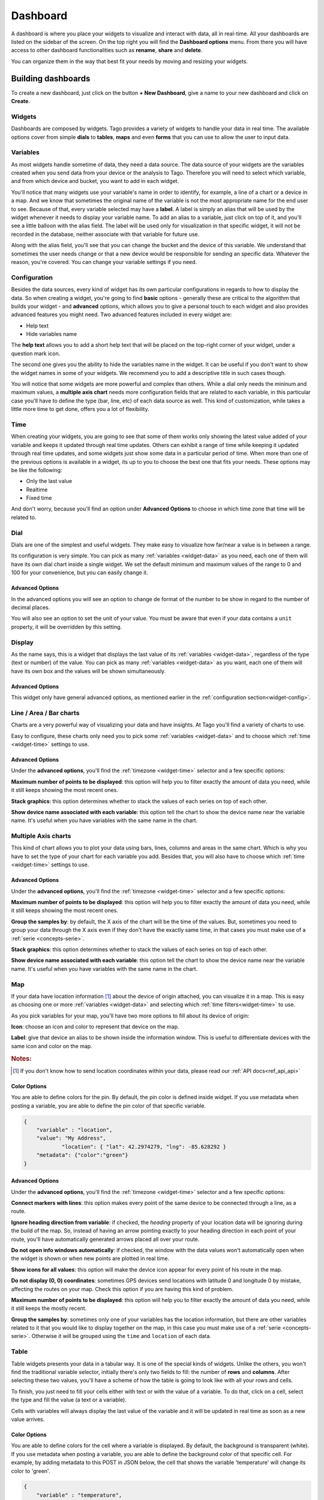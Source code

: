 .. _ref_dashboard_dashboard:

#########
Dashboard
#########

A dashboard is where you place your widgets to visualize and interact with data, all in real-time. All your dashboards are listed on the sidebar of the screen. On the top right you will find the **Dashboard options** menu. From there you will have access to other dashboard functionalities such as **rename**, **share** and **delete**.

.. image:: _static/dashboard/dashboard_list.png

You can organize them in the way that best fit your needs by moving and resizing your widgets.

.. raw:: html

	 <video style="max-width: 100%;" preload="none" src="_static/dashboard/dashboard_1.mp4"   controls></video><br><br>

*******************
Building dashboards
*******************

To create a new dashboard, just click on the button **+ New Dashboard**, give a name to your new dashboard and click on **Create**.

.. raw:: html

	 <video style="max-width: 100%;" preload="none" src="_static/dashboard/dashboard_create.mp4"   controls></video><br><br>

Widgets
*******

Dashboards are composed by widgets. Tago provides a variety of widgets to handle your data in real time. The available options  cover from simple **dials** to **tables**, **maps** and even **forms** that you can use to allow the user to input data.

.. image:: _static/dashboard/widget_types.png

.. _widget-data:

Variables
*********

As most widgets handle sometime of data, they need a data source. The data source of your widgets are the variables created when you send data from your device or the analysis to Tago. Therefore you will need to select which variable, and from which device and bucket, you want to add in each widget.

.. image:: _static/dashboard/widget_vars.png
	:width: 50%
	:align: center

You'll notice that many widgets use your variable's name in order to identify, for example, a line of a chart or a device in a map. And we know that sometimes the original name of the variable is not the most appropriate name for the end user to see. Because of that, every variable selected may have a **label**. A label is simply an alias that will be used by the widget whenever it needs to display your variable name. To add an alias to a variable, just click on top of it, and you'll see a little balloon with the alias field. The label will be used only for visualization in that specific widget, it will not be recorded in the database, neither associate with that variable for future use.

Along with the alias field, you'll see that you can change the bucket and the device of this variable. We understand that sometimes the user needs change or that a new device would be responsible for sending an specific data. Whatever the reason, you're covered. You can change your variable settings if you need.

.. image:: _static/dashboard/widget_var_edit.png
	:width: 30%
	:align: center

.. _widget-config:

Configuration
*************

Besides the data sources, every kind of widget has its own particular configurations in regards to how to display the data. So when creating a widget, you're going to find **basic** options - generally these are critical to the algorithm that builds your widget - and **advanced** options, which allows you to give a personal touch to each widget and also provides advanced features you might need. Two advanced features included in every widget are:

* Help text
* Hide variables name

The **help text** allows you to add a short help text that will be placed on the top-right corner of your widget, under a question mark icon.

.. image:: _static/dashboard/widget_help.png
	:width: 50%
	:align: center

The second one gives you the ability to hide the variables name in the widget. It can be useful if you don't want to show the widget names in some of your widgets. We recommend you to add a descriptive title in such cases though.

You will notice that some widgets are more powerful and complex than others. While a dial only needs the mininum and maximum values, a **multiple axis chart** needs more configuration fields that are related to each variable, in this particular case you'll have to define the type (bar, line, etc) of each data source as well. This kind of customization, while takes a little more time to get done, offers you a lot of flexibility.

.. image:: _static/dashboard/widget_var_configuration.png
	:width: 50%
	:align: center

.. _widget-time:

Time
****

When creating your widgets, you are going to see that some of them works only showing the latest value added of your variable and keeps it updated through real time updates. Others can exhibit a range of time while keeping it updated through real time updates, and some widgets just show some data in a particular period of time. When more than one of the previous options is available in a widget, its up to you to choose the best one that fits your needs. These options may be like the following:

* Only the last value
* Realtime
* Fixed time

And don't worry, because you'll find an option under **Advanced Options** to choose in which time zone that time will be related to.

.. image:: _static/dashboard/widget_time.png
	:width: 100%
	:align: center

Dial
****

Dials are one of the simplest and useful widgets. They make easy to visualize how far/near a value is in between a range.

Its configuration is very simple. You can pick as many :ref:`variables <widget-data>` as you need, each one of them will have its own dial chart inside a single widget. We set the default minimum and maximum values of the range to 0 and 100 for your convenience, but you can easily change it.

Advanced Options
================

In the advanced options you will see an option to change de format of the number to be show in regard to the number of decimal places.

You will also see an option to set the unit of your value. You must be aware that even if your data contains a ``unit`` property, it will be overridden by this setting.

Display
*******

As the name says, this is a widget that displays the last value of its :ref:`variables <widget-data>`, regardless of the type (text or number) of the value. You can pick as many :ref:`variables <widget-data>` as you want, each one of them will have its own box and the values will be shown simultaneously.

Advanced Options
================

This widget only have general advanced options, as mentioned earlier in the :ref:`configuration section<widget-config>`.

Line / Area / Bar charts
************************

Charts are a very powerful way of visualizing your data and have insights. At Tago you'll find a variety of charts to use.

Easy to configure, these charts only need you to pick some :ref:`variables <widget-data>` and to choose which :ref:`time <widget-time>` settings to use.

Advanced Options
================

Under the **advanced options**, you'll find the :ref:`timezone <widget-time>` selector and a few specific options:

**Maximum number of points to be displayed**: this option will help you to filter exactly the amount of data you need, while it still keeps showing the most recent ones.

**Stack graphics**: this option determines whether to stack the values of each series on top of each other.

**Show device name associated with each variable**: this option tell the chart to show the device name near the variable name. It's useful when you have variables with the same name in the chart.

Multiple Axis charts
********************

This kind of chart allows you to plot your data using bars, lines, columns and areas in the same chart. Which is why you have to set the type of your chart for each variable you add. Besides that, you will also have to choose which :ref:`time <widget-time>` settings to use.

.. image:: _static/dashboard/widget_multiple_axis.png

Advanced Options
================

Under the **advanced options**, you'll find the :ref:`timezone <widget-time>` selector and a few specific options:

**Maximum number of points to be displayed**: this option will help you to filter exactly the amount of data you need, while it still keeps showing the most recent ones.

**Group the samples by**: by default, the X axis of the chart will be the time of the values. But, sometimes you need to group your data through the X axis even if they don't have the exactly same time, in that cases you must make use of a :ref:`serie <concepts-serie>`.

**Stack graphics**: this option determines whether to stack the values of each series on top of each other.

**Show device name associated with each variable**: this option tell the chart to show the device name near the variable name. It's useful when you have variables with the same name in the chart.

Map
***

If your data have location information [#f1]_ about the device of origin attached, you can visualize it in a map. This is easy as choosing one or more :ref:`variables <widget-data>` and selecting which :ref:`time filters<widget-time>` to use.

As you pick variables for your map, you'll have two more options to fill about its device of origin:

**Icon**: choose an icon and color to represent that device on the map.

**Label**: give that device an alias to be shown inside the information window. This is useful to differentiate devices with the same icon and color on the map.

.. image:: _static/dashboard/widget_map_variables.png

.. rubric:: Notes:

.. [#f1] If you don't know how to send location coordinates within your data, please read our :ref:`API docs<ref_api_api>`

Color Options 
=============
You are able to define colors for the pin. By default, the pin color is defined inside widget. If you use metadata when posting a variable, you are able to define the pin color of that specific variable.

.. code-block:: javascript

    {
        "variable" : "location",
        "value": "My Address",
		"location": { "lat": 42.2974279, "lng": -85.628292 }
        "metadata": {"color":"green"}
    }

Advanced Options
================

Under the **advanced options**, you'll find the :ref:`timezone <widget-time>` selector and a few specific options:

**Connect markers with lines**: this option makes every point of the same device to be connected through a line, as a route.

**Ignore heading direction from variable**: if checked, the `heading` property of your location data will be ignoring during the build of the map. So, instead of having an arrow pointing exactly to your heading direction in each point of your route, you'll have automatically generated arrows placed all over your route.

**Do not open info windows automatically**: if checked, the window with the data values won't automatically open when the widget is shown or when new points are plotted in real time.

**Show icons for all values**: this option will make the device icon appear for every point of his route in the map.

**Do not display (0, 0) coordinates**: sometimes GPS devices send locations with latitude 0 and longitude 0 by mistake, affecting the routes on your map. Check this option if you are having this kind of problem.

**Maximum number of points to be displayed**: this option will help you to filter exactly the amount of data you need, while it still keeps the mostly recent.

**Group the samples by**: sometimes only one of your variables has the location information, but there are other variables related to it that you would like to display together on the map, in this case you must make use of a :ref:`serie <concepts-serie>`. Otherwise it will be grouped using the ``time`` and ``location`` of each data.

Table
*****

Table widgets presents your data in a tabular way. It is one of the special kinds of widgets. Unlike the others, you won't find the traditional variable selector, initially there's only two fields to fill: the number of **rows** and **columns**. After selecting these two values, you'll have a scheme of how the table is going to look like with all your rows and cells.

To finish, you just need to fill your cells either with text or with the value of a variable. To do that, click on a cell, select the type and fill the value (a text or a variable).

Cells with variables will always display the last value of the variable and it will be updated in real time as soon as a new value arrives.

.. image:: _static/dashboard/widget_table.png

Color Options 
=============
You are able to define colors for the cell where a variable is displayed. By default, the background is transparent (white). If you use metadata when posting a variable, you are able to define the background color of that specific cell. For example, by adding metadata to this POST in JSON below, the cell that shows the variable 'temperature' will change its color to 'green'. 

.. code-block:: javascript

    {
        "variable" : "temperature",
        "value": "71",
        "unit"  :"F",
        "metadata": {"color":"green"}
    }
  
As the color should be associate with the data of a variable, it is not possible to color cells that are selected as type 'Text'  (option available in each cell input used during the configuration).
Use the metadata color options from your Analysis to help your users to detect issues or alerts on a table more easily.
  
.. image:: _static/dashboard/widget_table_color.png
	:width: 50%
	:align: center

Dynamic Table
*************

Dynamic tables, as the name says, are tables generated dynamically using you data. Its configuration is easy, just pick your :ref:`variables<widget-data>`, choose a time span and you are ready to go. Make sure that the data you want to display in the table is grouped using a :ref:`serie number<concepts-serie>`, otherwise the values will appear each one in its own rows, with all the other cells left in blank.

Each one of the variables you selected will become a column and the rows will contain the values, from the most recent to the oldest data. As soon as new values of the selected variables arrives, they are added to the table.

By default the column title will be the variable name, but you can change it by adding a label to your variables.

Advanced options
================

Under **advanced options** you will find some specific options:

**Maximum number of rows**: if the time span isn't enough, you can also filter the exactly amount of data that will appear in your table using this option.

**Only display rows with all values**: this option guarantees that only rows with values in all of its cells will appear.

**Display date and time**: if you check this options, a column named "Time" will be added to the table and will show the ``time`` of one of the values of that row.

.. _widget-form:

Form input
***********

The form input is a powerful widget among the others that Tago offers. It allows you to build complex forms to create new data.

For this widget, select the :ref:`variables<widget-data>` that will hold the values sent through the form, each one of them will have its own field in the form so you can set a value. Every time you submit the form widget, the values set in each field will be created in the API using the variables of each field. They will also be grouped together through a :ref:`serie number<concepts-serie>`, so you can use them grouped in maps, dynamic tables, charts, etc.

There are a variety of field types that you can use:

Checkbox
	A traditional checkbox will appear and the value will be set as true (checked) or false (not checked).

Radio
	A traditional radio input will appear. Once selected you will be able to define its options with their labels and values. The value of the field will be the one of the selected option.

Text
	A typical text input will appear and the value will be anything that was typed into it.

Dropdown
	It displays a dropdown menu with options that you define. The value of the field will be the one of the selected option.

Hidden
	Unlike the others, this field type doesn't display anything on the form. It will be there as an invisible field and you won't be able to change its value unless you edit this widget.

Address
	It will display a text field integrated with Google Maps to look for an address. The value for this field will be the complete address selected and it will also have the location coordinates within it.

Device
	It will display a dropdown menu in which options will be your devices. The value of the field will be the id of the selected device.

Validation
	This field is the only one that doesn't represent a value to be sent with the form. The variable set to this field type expect to receive data (text) to show as a message above the form. Besides the text, you can also define the type of message that will appear. There are four types: *warning*, *info*, *danger* and *success*. You do this by sending a property ``type`` in the metadata [#metadata]_ object of your data.

.. rubric:: Notes

.. [#metadata] If you don't know about the metadata object, read our :ref:`API docs<ref_api_api>`

Advanced options
================

Under **advanced options** you will find some specific options:

**Display a "Clear" button to reset fields**: this option makes a "Reset" button in the end of the form. When clicked, all fields will return to its **default values**.

**Confirm before submit**: this option will make a confirmation window appear everytime you try to submit the form.

**Display a map to visualize address**: this option will display a map at the end of the form, and this map will display the last address selected in a address field.

Control input
**************

Control input allows you to create a single widget to input multiple variables, and change only one individually. It has less options than Form Input, but is more easy to set.

You just select the variables you want to change, and after that, you select the Type and and Label of them. It's possible to select between two types:

.. image:: _static/dashboard/widget_controlinput.png
	:width: 50%
	:align: center

**Switch (true/false)**
The input will be a switch type. A simple button that change the value of the variable to true or to false.

**Input (value)**
The input value allows you to entry with a value for the variable, and change only that one.

.. image:: _static/dashboard/widget_controlinput_example.png
	:width: 50%
	:align: center

Pie
***

Enter multiple variables and let the Pie widget automatic create a pie and slice widgets for you. You can choose between a circle or a semi-circle, each one will present the data slightly different for you. See the examples bellow.

You need to be sure that all variables will have value that is Number type. A text (string) value will break the widget and will not show anything.

.. image:: _static/dashboard/widget_pie.png
	:width: 50%
	:align: center

Gauge
*****

Gauge contains a collections of metric widgets. You can choose among five types of Gauges that will present the last of value of a variable in different formats. 

Angular
=======
Enter a variable to show it in a angular gauge meter.

Options
	**Minimum (main axis)**: Is the minimum value that the variable in the scale. 
	**Maximum (main axis)**: Is the maximum value that the variable in the scale.


Advanced Options
	**Number Format (main axis):** Show the variable fully, or integer. You can select from multiple ways.
	**Unit (main axis):** Unit to show in the widget, like "F" for fahrenheit.

.. image:: _static/dashboard/widget_gauge_angular.png
	:width: 50%
	:align: center

Solid
=======
Enter a variable to show it in a solid gauge meter.

Options
	**Minimum (main axis)**: Is the minimum value that the variable in the scale. 
	**Maximum (main axis)**: Is the maximum value that the variable in the scale.

Advanced Options
	**Number Format (main axis):** Show the variable fully, or integer. You can select from multiple ways.
	**Unit (main axis):** Unit to show in the widget, like "F" for fahrenheit.

.. image:: _static/dashboard/widget_gauge_solid.png
	:width: 50%
	:align: center

Clock
=====
Select a timezone to show a analogic clock. You can pass the mouse above the widget to see a popup of the time in a digital format.

.. image:: _static/dashboard/widget_gauge_clock.png
	:width: 50%
	:align: center

Dual Axes
=========

Not available yet.

VU Meter
========

Not available yet.

Image
*****

Image widget will give the capability for you to present customized images in your dashboard. You can use it to present the logo of your company or client, or anything else that help the user to better visualize your application. Image widget has two basic options: you can create a static image, or a dynamic image wich is based on value of a variable. You can switch between what you want by selecting one of the follow options.

Static Image
============
You can enter an URL to show on specific image in your dashboard.

.. image:: _static/dashboard/widget_image.png
	:width: 50%
	:align: center

Dynamic Image
=============
You can select multiple conditions to show different images based on the value of the selected variable. Just enter with the conditions and the images to be showed in each case.

| It's possible to enter with just one variable for the conditions.
| Click on **'+'** to create a new condition for this variable.
| Select the condition and put a image on the URL box.

.. image:: _static/dashboard/widget_image_byvariable.png
	:width: 50%
	:align: center

Note
****

Note allows you to create a text to be viewed in your dashboard. It accepts a `markdown <http://simplemde.com/markdown-guide>`_ formated text, allowing you to use bold, italic and list tools. Although you can use the Note Widget to add images on your dashboard, we highly recommend that you use the Image Widget instead as it contains an auto resize image feature.

.. image:: _static/dashboard/widget_note.png
	:width: 50%
	:align: center

.. _dashboard_share_dashboards:

******************
Sharing dashboards
******************

A great feature from Tago platform is it native sharing capability for data and dashboards. And we know that sometimes a dashboard can become an entire feature that you want to share. For the dashboard sharing, there are two ways of sending a dashboard to another user:

* :ref:`dashboard-share`
* :ref:`dashboard-clone`

.. _dashboard-share:

Share
*****

When you share your dashboard, others can only visualize the data and input data as your defined. They will not be able to move, resize, or even edit the widgets. They will have visual access only to the variables that you added on that specific dashboard, nothing else.  Also, they are not able to share those dashboards with anybody else.

To **share** a dashboard with someone, you must access that dashboard and then, through the **Dashboard options** menu, click in **Share**.

.. raw:: html

	 <video style="max-width: 100%;" preload="none" src="_static/dashboard/dashboard_share_1.mp4"   controls></video><br><br>

To complete the action, fill the email of whom you want to share your dashboard. Then optionally write him/her a message.

.. raw:: html

	 <video style="max-width: 100%;" preload="none" src="_static/dashboard/dashboard_share_2.mp4"   controls></video><br><br>

In that screen you can also visualize the list of people who already can see the dashboards that your shared. From there, you can also stop sharing your dashboard by clicking on the trash can icon. 

.. raw:: html

	 <video style="max-width: 100%;" preload="none" src="_static/dashboard/dashboard_share_3.mp4"   controls></video><br><br>

.. _dashboard-clone:

Clone
*****

When you create a clone of your dashboard, others will only receive the dashboard without having any access to your data. They are able to edit the dashboard and its widgets without impacting yours.

To **clone** a dashboard and send it to someone, you must access that dashboard and then, trough the **Dashboard options** menu, click in **Share**.

.. raw:: html

	 <video style="max-width: 100%;" preload="none" src="_static/dashboard/dashboard_copy_1.mp4"   controls></video><br><br>

To complete the action, fill the email of whom you want to copy your dashboard to, optionally write him/her a message and then describe the type of devices that are needed for that dashboard. (we automatically gather the devices used by your dashboard and show you just what you need to describe)

.. raw:: html

	 <video style="max-width: 100%;" preload="none" src="_static/dashboard/dashboard_copy_2.mp4"   controls></video><br><br>

*******************
Renaming dashboards
*******************

